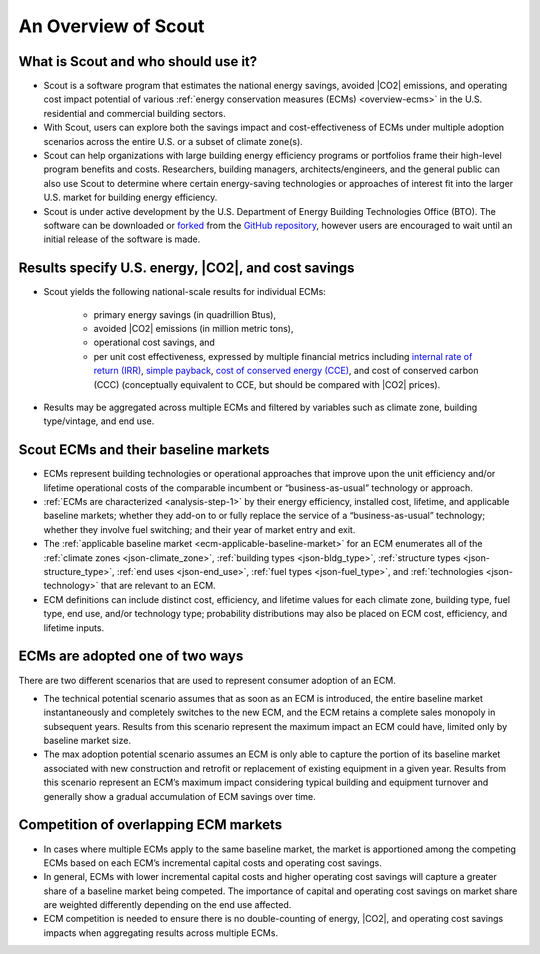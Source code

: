 ﻿.. _overview:

An Overview of Scout
====================

.. _overview-who-what:

What is Scout and who should use it?
------------------------------------

* Scout is a software program that estimates the national energy savings, avoided |CO2| emissions, and operating cost impact potential of various :ref:`energy conservation measures (ECMs) <overview-ecms>` in the U.S. residential and commercial building sectors.
* With Scout, users can explore both the savings impact and cost-effectiveness of ECMs under multiple adoption scenarios across the entire U.S. or a subset of climate zone(s).
* Scout can help organizations with large building energy efficiency programs or portfolios frame their high-level program benefits and costs. Researchers, building managers, architects/engineers, and the general public can also use Scout to determine where certain energy-saving technologies or approaches of interest fit into the larger U.S. market for building energy efficiency.
* Scout is under active development by the U.S. Department of Energy Building Technologies Office (BTO). The software can be downloaded or forked_ from the `GitHub repository`_, however users are encouraged to wait until an initial release of the software is made.

.. _forked: https://help.github.com/articles/fork-a-repo/
.. _GitHub repository: https://www.github.com/trynthink/scout

.. _overview-results:

Results specify U.S. energy, |CO2|, and cost savings
----------------------------------------------------

* Scout yields the following national-scale results for individual ECMs:

   * primary energy savings (in quadrillion Btus),
   * avoided |CO2| emissions (in million metric tons),
   * operational cost savings, and
   * per unit cost effectiveness, expressed by multiple financial metrics including `internal rate of return (IRR)`_, `simple payback`_, `cost of conserved energy (CCE)`_, and cost of conserved carbon (CCC) (conceptually equivalent to CCE, but should be compared with |CO2| prices).

* Results may be aggregated across multiple ECMs and filtered by variables such as climate zone, building type/vintage, and end use.

.. _internal rate of return (IRR): https://docs.scipy.org/doc/numpy/reference/generated/numpy.irr.html
.. _simple payback: https://beopt.nrel.gov/sites/beopt.nrel.gov/files/help/Simple_Payback.htm
.. _cost of conserved energy (CCE): https://eetd.lbl.gov/ee/price-graphic.html

.. _overview-ecms:

Scout ECMs and their baseline markets
-------------------------------------

* ECMs represent building technologies or operational approaches that improve upon the unit efficiency and/or lifetime operational costs of the comparable incumbent or “business-as-usual” technology or approach.
* :ref:`ECMs are characterized <analysis-step-1>` by their energy efficiency, installed cost, lifetime, and applicable baseline markets; whether they add-on to or fully replace the service of a “business-as-usual” technology; whether they involve fuel switching; and their year of market entry and exit.
* The :ref:`applicable baseline market <ecm-applicable-baseline-market>` for an ECM enumerates all of the :ref:`climate zones <json-climate_zone>`, :ref:`building types <json-bldg_type>`, :ref:`structure types <json-structure_type>`, :ref:`end uses <json-end_use>`, :ref:`fuel types <json-fuel_type>`, and :ref:`technologies <json-technology>` that are relevant to an ECM.
* ECM definitions can include distinct cost, efficiency, and lifetime values for each climate zone, building type, fuel type, end use, and/or technology type; probability distributions may also be placed on ECM cost, efficiency, and lifetime inputs.

.. _overview-adoption:

ECMs are adopted one of two ways
--------------------------------

There are two different scenarios that are used to represent consumer adoption of an ECM.

* The technical potential scenario assumes that as soon as an ECM is introduced, the entire baseline market instantaneously and completely switches to the new ECM, and the ECM retains a complete sales monopoly in subsequent years. Results from this scenario represent the maximum impact an ECM could have, limited only by baseline market size. 
* The max adoption potential scenario assumes an ECM is only able to capture the portion of its baseline market associated with new construction and retrofit or replacement of existing equipment in a given year. Results from this scenario represent an ECM’s maximum impact considering typical building and equipment turnover and generally show a gradual accumulation of ECM savings over time.

.. _overview-competition:

Competition of overlapping ECM markets
--------------------------------------

* In cases where multiple ECMs apply to the same baseline market, the market is apportioned among the competing ECMs based on each ECM’s incremental capital costs and operating cost savings.
* In general, ECMs with lower incremental capital costs and higher operating cost savings will capture a greater share of a baseline market being competed. The importance of capital and operating cost savings on market share are weighted differently depending on the end use affected.
* ECM competition is needed to ensure there is no double-counting of energy, |CO2|, and operating cost savings impacts when aggregating results across multiple ECMs.